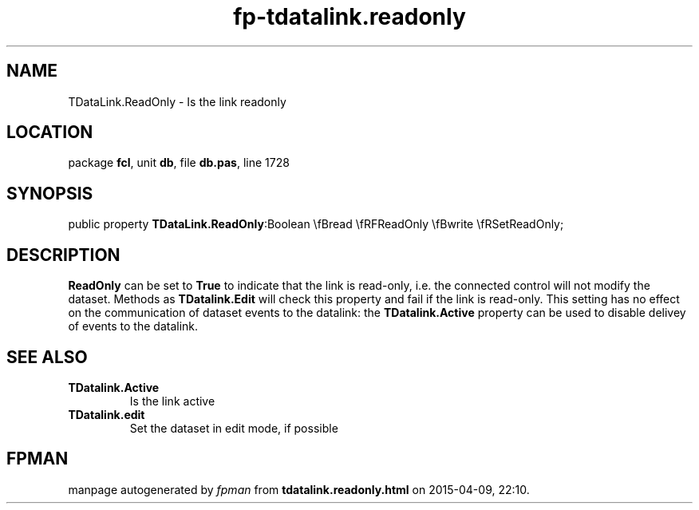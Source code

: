 .\" file autogenerated by fpman
.TH "fp-tdatalink.readonly" 3 "2014-03-14" "fpman" "Free Pascal Programmer's Manual"
.SH NAME
TDataLink.ReadOnly - Is the link readonly
.SH LOCATION
package \fBfcl\fR, unit \fBdb\fR, file \fBdb.pas\fR, line 1728
.SH SYNOPSIS
public property  \fBTDataLink.ReadOnly\fR:Boolean \\fBread \\fRFReadOnly \\fBwrite \\fRSetReadOnly;
.SH DESCRIPTION
\fBReadOnly\fR can be set to \fBTrue\fR to indicate that the link is read-only, i.e. the connected control will not modify the dataset. Methods as \fBTDatalink.Edit\fR will check this property and fail if the link is read-only. This setting has no effect on the communication of dataset events to the datalink: the \fBTDatalink.Active\fR property can be used to disable delivey of events to the datalink.


.SH SEE ALSO
.TP
.B TDatalink.Active
Is the link active
.TP
.B TDatalink.edit
Set the dataset in edit mode, if possible

.SH FPMAN
manpage autogenerated by \fIfpman\fR from \fBtdatalink.readonly.html\fR on 2015-04-09, 22:10.

